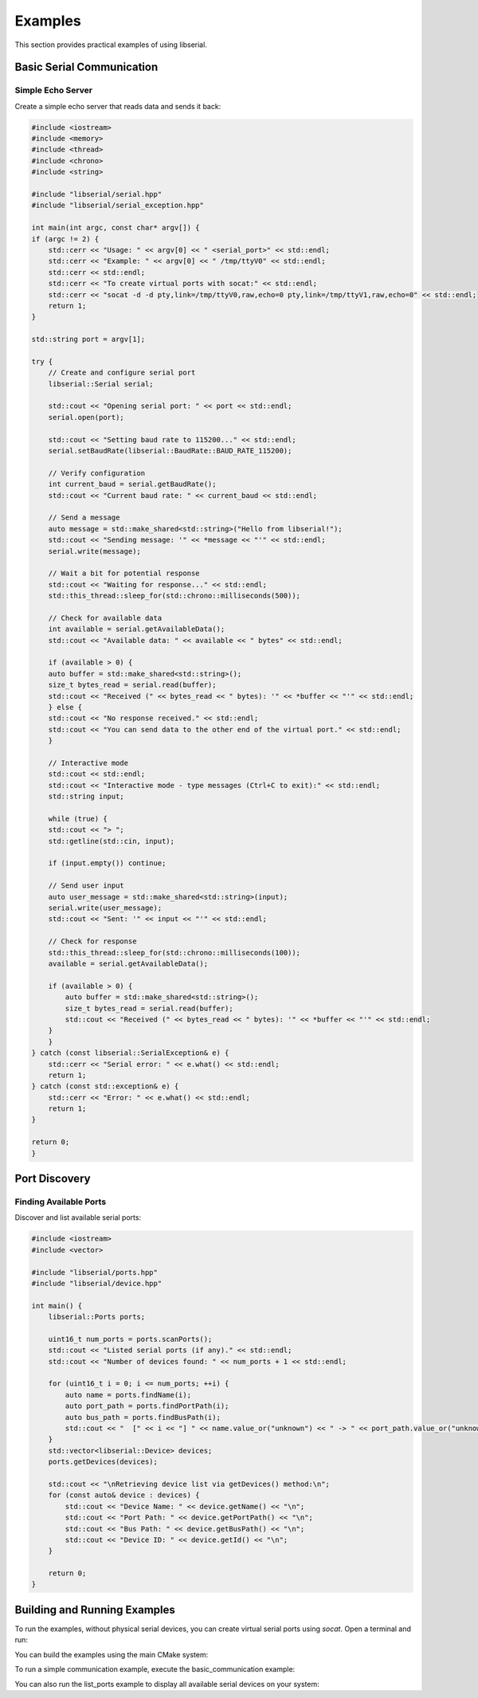 Examples
========

This section provides practical examples of using libserial.

Basic Serial Communication
---------------------------

Simple Echo Server
~~~~~~~~~~~~~~~~~~

Create a simple echo server that reads data and sends it back:

.. code-block:: cpp

    #include <iostream>
    #include <memory>
    #include <thread>
    #include <chrono>
    #include <string>

    #include "libserial/serial.hpp"
    #include "libserial/serial_exception.hpp"

    int main(int argc, const char* argv[]) {
    if (argc != 2) {
        std::cerr << "Usage: " << argv[0] << " <serial_port>" << std::endl;
        std::cerr << "Example: " << argv[0] << " /tmp/ttyV0" << std::endl;
        std::cerr << std::endl;
        std::cerr << "To create virtual ports with socat:" << std::endl;
        std::cerr << "socat -d -d pty,link=/tmp/ttyV0,raw,echo=0 pty,link=/tmp/ttyV1,raw,echo=0" << std::endl;
        return 1;
    }

    std::string port = argv[1];

    try {
        // Create and configure serial port
        libserial::Serial serial;

        std::cout << "Opening serial port: " << port << std::endl;
        serial.open(port);

        std::cout << "Setting baud rate to 115200..." << std::endl;
        serial.setBaudRate(libserial::BaudRate::BAUD_RATE_115200);

        // Verify configuration
        int current_baud = serial.getBaudRate();
        std::cout << "Current baud rate: " << current_baud << std::endl;

        // Send a message
        auto message = std::make_shared<std::string>("Hello from libserial!");
        std::cout << "Sending message: '" << *message << "'" << std::endl;
        serial.write(message);

        // Wait a bit for potential response
        std::cout << "Waiting for response..." << std::endl;
        std::this_thread::sleep_for(std::chrono::milliseconds(500));

        // Check for available data
        int available = serial.getAvailableData();
        std::cout << "Available data: " << available << " bytes" << std::endl;

        if (available > 0) {
        auto buffer = std::make_shared<std::string>();
        size_t bytes_read = serial.read(buffer);
        std::cout << "Received (" << bytes_read << " bytes): '" << *buffer << "'" << std::endl;
        } else {
        std::cout << "No response received." << std::endl;
        std::cout << "You can send data to the other end of the virtual port." << std::endl;
        }

        // Interactive mode
        std::cout << std::endl;
        std::cout << "Interactive mode - type messages (Ctrl+C to exit):" << std::endl;
        std::string input;

        while (true) {
        std::cout << "> ";
        std::getline(std::cin, input);

        if (input.empty()) continue;

        // Send user input
        auto user_message = std::make_shared<std::string>(input);
        serial.write(user_message);
        std::cout << "Sent: '" << input << "'" << std::endl;

        // Check for response
        std::this_thread::sleep_for(std::chrono::milliseconds(100));
        available = serial.getAvailableData();

        if (available > 0) {
            auto buffer = std::make_shared<std::string>();
            size_t bytes_read = serial.read(buffer);
            std::cout << "Received (" << bytes_read << " bytes): '" << *buffer << "'" << std::endl;
        }
        }
    } catch (const libserial::SerialException& e) {
        std::cerr << "Serial error: " << e.what() << std::endl;
        return 1;
    } catch (const std::exception& e) {
        std::cerr << "Error: " << e.what() << std::endl;
        return 1;
    }

    return 0;
    }


.. Data Logger
.. ~~~~~~~~~~~

.. Log incoming serial data to a file:

.. .. code-block:: cpp

..    #include <libserial/serial.hpp>
..    #include <iostream>
..    #include <fstream>
..    #include <chrono>
..    #include <iomanip>

..    int main() {
..        try {
..            libserial::Serial serial("/dev/ttyUSB0");
..            serial.setBaudRate(libserial::BaudRate::BAUD_115200);
..            serial.setTimeout(std::chrono::seconds(1));
..            serial.open();

..            std::ofstream logFile("serial_log.txt");
           
..            std::cout << "Data logger started. Logging to serial_log.txt" << std::endl;

..            while (true) {
..                try {
..                    std::string data = serial.read(256);
                   
..                    // Get current timestamp
..                    auto now = std::chrono::system_clock::now();
..                    auto time_t = std::chrono::system_clock::to_time_t(now);
                   
..                    // Log with timestamp
..                    logFile << std::put_time(std::localtime(&time_t), "%Y-%m-%d %H:%M:%S")
..                           << " - " << data << std::endl;
..                    logFile.flush();
                   
..                    std::cout << "Logged: " << data << std::endl;
                   
..                } catch (const libserial::TimeoutException& e) {
..                    // Timeout is expected, continue
..                    continue;
..                }
..            }

..        } catch (const libserial::SerialException& e) {
..            std::cerr << "Error: " << e.what() << std::endl;
..            return 1;
..        }

..        return 0;
..    }

.. Device Communication
.. --------------------

.. AT Command Interface
.. ~~~~~~~~~~~~~~~~~~~~

.. Communicate with AT command-based devices (modems, GPS modules, etc.):

.. .. code-block:: cpp

..    #include <libserial/serial.hpp>
..    #include <iostream>
..    #include <string>
..    #include <chrono>

..    class ATDevice {
..    private:
..        libserial::Serial serial_;
       
..    public:
..        ATDevice(const std::string& port) : serial_(port) {
..            serial_.setBaudRate(libserial::BaudRate::BAUD_115200);
..            serial_.setTimeout(std::chrono::seconds(5));
..        }
       
..        void connect() {
..            serial_.open();
..            std::cout << "Connected to device" << std::endl;
..        }
       
..        std::string sendCommand(const std::string& command) {
..            // Send command with CR+LF
..            serial_.write(command + "\r\n");
           
..            // Read response
..            std::string response;
..            try {
..                response = serial_.read(1024);
..            } catch (const libserial::TimeoutException& e) {
..                throw std::runtime_error("Command timeout: " + command);
..            }
           
..            return response;
..        }
       
..        bool testConnection() {
..            try {
..                std::string response = sendCommand("AT");
..                return response.find("OK") != std::string::npos;
..            } catch (const std::exception& e) {
..                return false;
..            }
..        }
..    };

..    int main() {
..        try {
..            ATDevice device("/dev/ttyUSB0");
..            device.connect();
           
..            if (device.testConnection()) {
..                std::cout << "Device is responding" << std::endl;
               
..                // Get device information
..                std::string info = device.sendCommand("ATI");
..                std::cout << "Device info: " << info << std::endl;
               
..            } else {
..                std::cout << "Device is not responding" << std::endl;
..            }

..        } catch (const std::exception& e) {
..            std::cerr << "Error: " << e.what() << std::endl;
..            return 1;
..        }

..        return 0;
..    }

.. Sensor Data Collection
.. ~~~~~~~~~~~~~~~~~~~~~~

.. Collect data from a serial sensor:

.. .. code-block:: cpp

..    #include <libserial/serial.hpp>
..    #include <iostream>
..    #include <sstream>
..    #include <vector>

..    struct SensorReading {
..        double temperature;
..        double humidity;
..        double pressure;
..    };

..    class SensorReader {
..    private:
..        libserial::Serial serial_;
       
..    public:
..        SensorReader(const std::string& port) : serial_(port) {
..            serial_.setBaudRate(libserial::BaudRate::BAUD_9600);
..            serial_.setTimeout(std::chrono::seconds(2));
..        }
       
..        void connect() {
..            serial_.open();
..        }
       
..        SensorReading readSensor() {
..            // Request sensor data
..            serial_.write("READ\n");
           
..            // Read response (assuming CSV format: temp,humidity,pressure)
..            std::string response = serial_.read(100);
           
..            // Parse CSV data
..            std::istringstream ss(response);
..            std::string token;
..            std::vector<double> values;
           
..            while (std::getline(ss, token, ',')) {
..                values.push_back(std::stod(token));
..            }
           
..            if (values.size() != 3) {
..                throw std::runtime_error("Invalid sensor data format");
..            }
           
..            return {values[0], values[1], values[2]};
..        }
..    };

..    int main() {
..        try {
..            SensorReader sensor("/dev/ttyUSB0");
..            sensor.connect();
           
..            for (int i = 0; i < 10; ++i) {
..                SensorReading reading = sensor.readSensor();
               
..                std::cout << "Reading " << (i + 1) << ": "
..                         << "Temp=" << reading.temperature << "°C, "
..                         << "Humidity=" << reading.humidity << "%, "
..                         << "Pressure=" << reading.pressure << "hPa"
..                         << std::endl;
               
..                std::this_thread::sleep_for(std::chrono::seconds(1));
..            }

..        } catch (const std::exception& e) {
..            std::cerr << "Error: " << e.what() << std::endl;
..            return 1;
..        }

..        return 0;
..    }

Port Discovery
--------------

Finding Available Ports
~~~~~~~~~~~~~~~~~~~~~~~~

Discover and list available serial ports:

.. code-block:: cpp

    #include <iostream>
    #include <vector>

    #include "libserial/ports.hpp"
    #include "libserial/device.hpp"

    int main() {
        libserial::Ports ports;

        uint16_t num_ports = ports.scanPorts();
        std::cout << "Listed serial ports (if any)." << std::endl;
        std::cout << "Number of devices found: " << num_ports + 1 << std::endl;

        for (uint16_t i = 0; i <= num_ports; ++i) {
            auto name = ports.findName(i);
            auto port_path = ports.findPortPath(i);
            auto bus_path = ports.findBusPath(i);
            std::cout << "  [" << i << "] " << name.value_or("unknown") << " -> " << port_path.value_or("unknown") << " (bus: " << bus_path.value_or("unknown") << ")\n";
        }
        std::vector<libserial::Device> devices;
        ports.getDevices(devices);

        std::cout << "\nRetrieving device list via getDevices() method:\n";
        for (const auto& device : devices) {
            std::cout << "Device Name: " << device.getName() << "\n";
            std::cout << "Port Path: " << device.getPortPath() << "\n";
            std::cout << "Bus Path: " << device.getBusPath() << "\n";
            std::cout << "Device ID: " << device.getId() << "\n";
        }

        return 0;
    }


Building and Running Examples
-----------------------------

To run the examples, without physical serial devices, you can create virtual serial ports using `socat`. Open a terminal and run:

.. code-block:: bash
    # Terminal 1: Create virtual serial ports
    $ socat -d -d pty,link=/tmp/ttyV0,raw,echo=0 pty,link=/tmp/ttyV1,raw,echo=0
    2022/09/09 11:13:10 socat[19050] N PTY is /dev/pts/2
    2022/09/09 11:13:10 socat[19050] N PTY is /dev/pts/3
    2022/09/09 11:13:10 socat[19050] N starting data transfer loop with FDs [5,5] and [7,7]

You can build the examples using the main CMake system:

.. code-block:: bash
    $ mkdir build && cd build
    $ cmake .. -DBUILD_EXAMPLES=ON
    $ make examples

To run a simple communication example, execute the basic_communication example:

.. code-block:: bash
    # Terminal 2: Run the example
    $ ./basic_communication /tmp/ttyV0

    # Terminal 3: Interact with the other end
    $ echo "Hello from terminal!" > /tmp/ttyV1
    $ cat /tmp/ttyV1


You can also run the list_ports example to display all available serial devices on your system:

.. code-block:: bash
    ./examples/list_ports